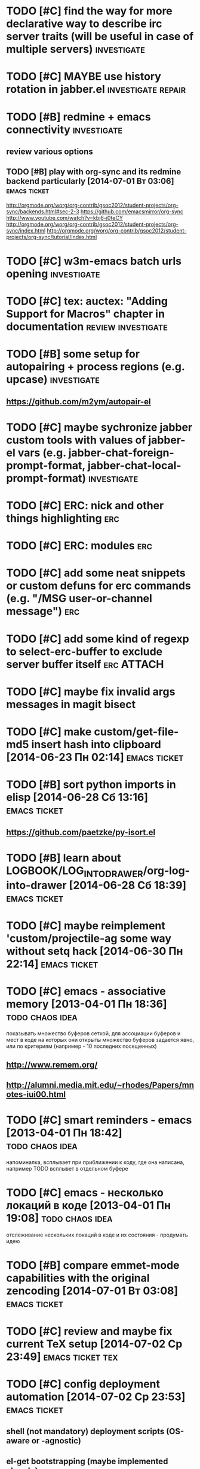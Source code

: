 * TODO [#C] find the way for more declarative way to describe irc server traits (will be useful in case of multiple servers) :investigate:
* TODO [#C] MAYBE use history rotation in jabber.el         :investigate:repair:
* TODO [#B] redmine + emacs connectivity                           :investigate:
** review various options
** TODO [#B] play with org-sync and its redmine backend particularly [2014-07-01 Вт 03:06] :emacs:ticket:
   http://orgmode.org/worg/org-contrib/gsoc2012/student-projects/org-sync/backends.html#sec-2-3
   https://github.com/emacsmirror/org-sync
   http://www.youtube.com/watch?v=kbj6-j0teCY
   http://orgmode.org/worg/org-contrib/gsoc2012/student-projects/org-sync/index.html
   http://orgmode.org/worg/org-contrib/gsoc2012/student-projects/org-sync/tutorial/index.html
* TODO [#C] w3m-emacs batch urls opening                        :investigate:
* TODO [#C] tex: auctex: "Adding Support for Macros" chapter in documentation :review:investigate:
* TODO [#B] some setup for autopairing + process regions (e.g. upcase) :investigate:
** https://github.com/m2ym/autopair-el
* TODO [#C] maybe sychronize jabber custom tools with values of jabber-el vars (e.g. jabber-chat-foreign-prompt-format, jabber-chat-local-prompt-format) :investigate:
* TODO [#C] ERC: nick and other things highlighting                     :erc:
* TODO [#C] ERC: modules                                                :erc:
* TODO [#C] add some neat snippets or custom defuns for erc commands (e.g. "/MSG user-or-channel message") :erc:
* TODO [#C] add some kind of regexp to select-erc-buffer to exclude server buffer itself :erc:ATTACH:
  :PROPERTIES:
  :Attachments: init-erc.el
  :ID:       4990919e-a4f4-4b7c-a580-e457c4076cfe
  :END:
* TODO [#C] maybe fix invalid args messages in magit bisect
* TODO [#C] make custom/get-file-md5 insert hash into clipboard [2014-06-23 Пн 02:14] :emacs:ticket:
* TODO [#B] sort python imports in elisp [2014-06-28 Сб 13:16] :emacs:ticket:
** https://github.com/paetzke/py-isort.el
* TODO [#B] learn about LOGBOOK/LOG_INTO_DRAWER/org-log-into-drawer [2014-06-28 Сб 18:39] :emacs:ticket:
* TODO [#C] maybe reimplement 'custom/projectile-ag some way without setq hack [2014-06-30 Пн 22:14] :emacs:ticket:
* TODO [#C] emacs - associative memory [2013-04-01 Пн 18:36] :todo:chaos:idea:
  показывать множество буферов  сеткой, для ассоциации буферов и мест в коде на которых они открыты
  множество буферов задается явно, или по критериям (например - 10
  последних посещенных)
** http://www.remem.org/
** http://alumni.media.mit.edu/~rhodes/Papers/mnotes-iui00.html
* TODO [#C] smart reminders - emacs [2013-04-01 Пн 18:42]   :todo:chaos:idea:
  напоминалка, всплывает при приближении к коду, где она написана,
  например TODO всплывет в отдельном буфере
* TODO [#C] emacs - несколько локаций в коде [2013-04-01 Пн 19:08] :todo:chaos:idea:
  отслеживание нескольких локаций в коде и их состояния - продумать
  идею
* TODO [#B] compare emmet-mode capabilities with the original zencoding [2014-07-01 Вт 03:08] :emacs:ticket:
* TODO [#C] review and maybe fix current TeX setup [2014-07-02 Ср 23:49] :emacs:ticket:tex:
* TODO [#C] config deployment automation [2014-07-02 Ср 23:53] :emacs:ticket:
** shell (not mandatory) deployment scripts (OS-aware or -agnostic)
** el-get bootstrapping (maybe implemented already)
* TODO [#C] review notification options for emacs, including jabber [2014-07-03 Чт 09:39] :emacs:ticket:
  http://emacs-fu.blogspot.com/2009/11/showing-pop-ups.html
* TODO [#B] review various TAP options [2014-07-03 Чт 09:43]   :emacs:ticket:
** http://www.emacswiki.org/emacs/thingatpt+.el [2011-01-23 Вск 00:38]
** http://www.emacswiki.org/emacs-en/ThingAtPoint
** FindFileAtPoint [2011-01-21 Птн 01:58]
* TODO [#C] review and save old BBDB data (search for old bbdb file) [2014-07-03 Чт 09:53] :emacs:ticket:
* TODO [#C] review formatting settings in various major modes [2014-07-03 Чт 09:56] :emacs:ticket:
  Ex.: https://github.com/zamotivator/emacs/blob/master/common.config and maybe others in place
* TODO [#B] review setup for unique buffers renaming, maybe fix [2014-07-03 Чт 09:58] :emacs:ticket:
* TODO [#C] email imap sieve setup (wl) [2014-07-03 Чт 10:00]  :emacs:ticket:
* TODO [#B] customdef for recursive files lists (idea: particularly paths from bookmarks) [2014-07-03 Чт 13:08] :emacs:ticket:
* TODO [#C] find out if there is a way to build temporary agenda (of some file list) [2014-07-03 Чт 16:20] :emacs:ticket:
* TODO [#C] review googlecl usage [2014-07-03 Чт 16:33]        :emacs:ticket:
* TODO [#B] maybe add some so-called "toprocess" org file for entries not being classified but needed to be written down immediately [2014-07-03 Чт 17:15] :emacs:ticket:
* TODO [#C] some ways to make sqli (sql-postgres) more handy and usable [2014-07-10 Чт 20:17] :emacs:ticket:investigate:
* TODO [#C] review foreign configs [2014-07-10 Чт 23:57]   :emacs:ticket:erc:
** [[https://github.com/tlh/emacs-config/blob/master/tlh-erc.el][emacs-config/tlh-erc.el at master · tlh/emacs-config]]
** [[https://github.com/mbriggs/.emacs.d/blob/master/init/init-erc.el][.emacs.d/init/init-erc.el at master · mbriggs/.emacs.d]]
** [[https://github.com/Niluge-KiWi/dotfiles/blob/master/.emacs.d/erc.el][dotfiles/.emacs.d/erc.el at master · Niluge-KiWi/dotfiles]]
* TODO [#B] search modes and commands that will be useful/handy to expose via discover.el [2014-07-20 Вс 04:11] :emacs:ticket:
* TODO [#C] some case study for multiplatform config here [2014-07-21 Пн 01:08] :emacs:ticket:ATTACH:
  :PROPERTIES:
  :Attachments: tlh-system.el
  :ID:       54455088-b852-4bd1-8735-a0f0f6a68dc2
  :END:
* TODO [#B] customdef for emailing org->html-converted data in chunks (ex: links.org) [2014-07-22 Вт 01:03] :emacs:ticket:
* TODO [#B] make slime use ONE COMMON browser for all documentation lookups, either graphical or w3m [2014-08-21 Чт 18:09] :emacs:ticket:
* TODO [#B] find out how to manage recentf list more straightforward [2014-08-25 Пн 15:15] :emacs:ticket:
* TODO [#C] setup erc logging [2014-09-22 Пн 23:00]        :emacs:ticket:erc:
* TODO [#C] process rc-dired.el [2014-09-22 Пн 23:19] :package:use:ticket:emacs:
* TODO [#B] attach shared google calendar to clfw [2014-09-24 Ср 00:49] :emacs:ticket:
* TODO [#C] develop some dates/anniversaries handling either using org 'holidays' machinery or some file-based solution [2014-09-28 Вс 19:46] :emacs:ticket:
** HINT: %%(org-bbdb-anniversaries)
** idea: plainly use org scheduling facility
** example
   https://raw.githubusercontent.com/emacsmirror/emacswiki.org/master/ukrainian-holidays.el
* TODO [#B] customdef: ask TODO keywords set on .org file creation (put upon #+TODO) [2014-09-30 Вт 01:39]                             :emacs:ticket:
* TODO [#B] orgmode gcalendar synchronization [2014-09-30 Вт 01:52] :emacs:ticket:
* TODO [#C] fix "Error in post-command-hook (global-hl-line-highlight): (wrong-type-argument overlayp nil)" [2014-10-28 Вт 17:39]                       :emacs:ticket:
* TODO [#B] find a way to break the circle of autoload/with-eval-after-load with consequences, when customizing installed packages [2014-11-02 Вс 15:29] :emacs:ticket:
* TODO [#C] idea: bundle packages with customizations, including el-get packages [2014-11-02 Вс 17:37] :emacs:ticket:
* TODO [#B] review navigation activities, where helm may be appropriate [2014-11-02 Вс 21:02] :emacs:ticket:
  http://tuhdo.github.io/helm-intro.html
* TODO [#B] find if some navigation activities can be laid upon helm (including unexplored ones) [2014-11-13 Чт 00:41] :@workplace:
* TODO [#B] fix renaming within dired buffers [2014-11-17 Пн 23:49] :emacs:ticket:
* TODO [#A] fix magit filenotify issue with deleted files (e.g. "cannot add watch...") [2014-12-09 Вт 13:58] :emacs:ticket:
* TODO [#A] fix yasnippet expansion (looks like it cannot find snippets (particularly in python mode)) [2014-12-11 Чт 14:34] :emacs:ticket:
* TODO [#B] display files of different types in dired using different colors [2014-12-22 Пн 15:22] :emacs:ticket:
* TODO [#B] some window ruling handles, e.g.: [2014-12-22 Пн 19:14] :emacs:ticket:
  open magit commit info in another frame if exists
  rotate window splits (AFAIK there is an existing extension for it)
* TODO [#B] bind view-lossage [2015-01-05 Пн 18:51]            :emacs:ticket:
* TODO [#B] explore http://batsov.com/projectile/ for overlooked features [2015-01-09 Пт 22:24] :emacs:ticket:
* TODO [#B] maybe macro for binding a couple of functions to a keybinding, using prefix arg for alternate function call [2015-01-13 Вт 13:38] :emacs:ticket:
* TODO [#B] bind 'dired-jump [2015-01-13 Вт 13:41]                :emacs:ticket:
* TODO [#B] try to implement org workload display - [[tag:+code_snippet][code snippets]] [2015-01-13 Вт 14:04] :emacs:ticket:orgmode:
* TODO [#B] random orgmode code from sachac - [[tag:+code_snippet][code snippets]] [2015-01-15 Чт 23:46] :emacs:ticket:orgmode:
* TODO [#B] more harness for ediff [2015-01-17 Сб 23:11]       :emacs:ticket:
* TODO [#B] [[http://sachachua.com/blog/2013/08/emacs-how-i-organize-my-org-files/][Emacs: How I organize my Org files - sacha chua :: living an awesome life]] - ideas about org files organizing and layout [2015-01-18 Вс 20:46] :emacs:ticket:
* TODO [#B] play with org-download - http://oremacs.com/2015/01/18/sprucing-up-org-download/ [2015-01-18 Вс 21:02] :emacs:ticket:
* TODO [#B] grab some actions verbs from http://members.optusnet.com.au/~charles57/GTD/gtd_workflow.html and maybe set thems as new tags/contexts [2015-01-20 Вт 00:14] :emacs:ticket:
* TODO [#B] think of exploiting http://orgmode.org/manual/Effort-estimates.html [2015-01-20 Вт 00:21]         :emacs:ticket:
* TODO [#B] 'multiple-cursors' do not work in orgmode [2015-01-20 Вт 16:04] :emacs:ticket:
* TODO [#B] various tips from http://sachachua.com/blog/2007/12/clocking-time-with-emacs-org/ [2015-01-26 Пн 23:58]                             :emacs:ticket:
* TODO [#B] resetup sauron [2015-02-01 Вс 21:33]               :emacs:ticket:
* TODO [#A] arbitrary reports for orgmode timers [2015-02-01 Вс 23:45] :orgmode:emacs:ticket:
* TODO [#B] for @journey make templates with prerequisites (as tag or in some other way) maybe automate/generalize [2015-02-01 Вс 23:47] :emacs:ticket:
* TODO [#B] a way to eliminate duplicates within org-capture workflow [2015-02-06 Пт 13:02] :emacs:ticket:
* TODO [#B] sync/update el-get and recipes (push custom, etc.) [2015-02-07 Сб 22:59] :emacs:ticket:
* TODO [#B] extend [[https://github.com/wiedzmin/gmail2bbdb][wiedzmin/gmail2bbdb]] to process phone numbers too [2015-02-13 Пт 20:46] :emacs:ticket:
* TODO [#B] починить grep ("grep: предупреждение: GREP_OPTIONS устарел; используйте псевдоним или сценарий") [2015-02-14 Сб 21:19] :emacs:ticket:
* TODO [#B] automate dired-garbage-files-regexp population (and add .pyc there) [2015-02-14 Сб 22:53] :emacs:ticket:
* TODO [#B] bind 'toggle-debug-on-error to some key [2015-02-14 Сб 23:59] :emacs:ticket:
* TODO [#A] make new file templates insert EN datetimes [2015-02-15 Вс 16:27] :emacs:ticket:
* TODO [#C] add some kind of job-related <filter/whatever> to ibuffer [2015-02-17 Вт 16:44] :emacs:ticket:
* TODO [#C] try some erc-cmd-XXX [2015-02-19 Чт 23:59]            :emacs:ticket:
* TODO [#B] enhance hydra for entries [2015-02-19 Чт 23:59]       :emacs:ticket:
** introduce function and bind it on Enter fro example, which watches thing under cursor and takes appropriate action
*** for example URL --> open in browser, flycheck error --> do nothing, compiler error link --> goto source, etc.
* TODO [#B] review file header templates and bring them to some common standard [2015-02-20 Пт 20:10] :emacs:ticket:
* TODO [#B] leverage narrow/widen machinery more widely [2015-02-21 Сб 13:23] :emacs:ticket:
* TODO [#C] make desktop notifocations for ERC [2015-02-24 Вт 17:25] :emacs:ticket:
* TODO [#B] introduce some way of tracking erc status for various running servers, e.g. to not attach to some server twice [2015-02-26 Чт 23:59] :emacs:ticket:
* TODO [#C] some customdef to turn off some major/minor mode in all open buffers [2015-02-27 Пт 16:51] :emacs:ticket:
* TODO [#B] somwhow fix magit behaviour on deleted files/dirs (cannot add watch) [2015-03-01 Вс 23:38] :emacs:ticket:
* TODO [#A] customdef for interoperating with autopep, for python pep8 enforcing automation [2015-03-09 Пн 23:13] :emacs:ticket:
* TODO [#B] try to make sauron notifications using dunst instead of emacs frame popup [2015-03-11 Ср 20:14] :emacs:ticket:
* TODO [#C] grab "make" ideas from [[http://oremacs.com/2015/03/20/managing-emacs-packages/]] [2015-03-21 Сб 22:21] :emacs:ticket:
* TODO [#B] search the way to pull in dunst within helm workflow [2015-03-29 Вс 14:25] :emacs:ticket:
* TODO [#C] can we display absolute path of buffer (with file name) in helm buffers list and/or elsewhere in helm relate buffers? [2015-03-30 Пн 11:10] :emacs:ticket:
* TODO [#C] check if helm variants of grep/ag work correctly [2015-03-31 Вт 15:01] :emacs:ticket:
* TODO [#C] review abo-abo's extensions and their dependencies [2015-04-18 Сб 11:55] :emacs:ticket:
* TODO [#B] file bug aboutace-window: char in modeline and enlarged ones are not always displayed (investigate first) [2015-04-24 Пт 22:59] :emacs:ticket:
* TODO [#B] magit: find a way to remove a window, previously used for commit and return to *magit-status*  [2015-04-27 Пн 12:03] :emacs:ticket:
** 1
(defadvice git-commit-commit (after delete-window activate)
  (delete-window))
** 2
(defadvice git-commit-commit (around no-kill-frame activate)
  (flet ((delete-frame (&optional FRAME FORCE) ()))
    ad-do-it))
** https://github.com/magit/magit/issues/771
* TODO [#B] check and fix priority-bounded custom agenda commands [2015-04-27 Пн 23:59] :emacs:ticket:
  Ex: #A command also show unprioritized entries (and so on)
* TODO [#B] hydra for moving text, maybe via drag-stuff (think of) [2015-05-01 Пт 18:27] :emacs:ticket:
* TODO [#B] make use of org helm source, try to use it to uniquify incoming [captured] headings [2015-05-01 Пт 18:34] :emacs:ticket:
* TODO [#C] review [[http://kostafey.blogspot.ru/2012/10/mode-line.html]] [2015-05-03 Вс 20:37]                         :emacs:ticket:
* WAITING [#A] customdef for removing common prefix from lines in region (find or implement) [2015-05-05 Вт 23:24] :emacs:ticket:ATTACH:
  :LOGBOOK:
  - State "WAITING"    from "GOING"      [2015-07-25 Сб 18:24] \\
    not crucial for now
  - State "GOING"      from "TODO"       [2015-05-12 Вт 17:27]
  :END:
  :PROPERTIES:
  :Attachments: scratch%20code
  :ID:       6bd845d5-6e2d-4b54-8752-fc3c47eab35a
  :END:
* TODO [#C] investigate disposable macros [2015-05-06 Ср 23:57]   :emacs:ticket:
* TODO [#C] review [[http://oremacs.com/2015/01/04/dired-nohup/][Start a process from dired · (or emacs]] and choose the way of opening files externally (compare with current solution) [2015-05-06 Ср 23:59] :emacs:ticket:
* TODO [#C] review the status the "advices" machinery has been upgraded to [2015-05-07 Чт 13:26] :emacs:ticket:
* TODO [#A] customize org-mode scheduling in a way that scheduled timestamp will be in a near future, rather than the time when 'org-schedule was called [2015-05-07 Чт 13:52] :emacs:ticket:
* TODO [#C] review what can be done using org-speed-commands-user [2015-05-08 Пт 23:59]  :emacs:ticket:
* TODO [#B] hydra for paredit [2015-05-09 Сб 23:59]               :emacs:ticket:
* TODO [#A] customdef for opening some search results (ag/rgrep/etc) in other buffer side-by-side with current, vertical or horizontal [2015-05-18 Пн 20:05] :emacs:ticket:
* TODO [#A] customdef for collecting TODO/FIXME/whatever keyword over some filetree [2015-05-22 Пт 21:27] :emacs:ticket:
* TODO [#B] customdef to capture browser links to not-predefined locations (+org-protocol) [2015-05-25 Пн 12:47] :emacs:ticket:
* TODO [#B] review state-of-the-art of emacs web templates field (mumamo, web-mode, etc) [2015-05-28 Чт 19:11] :emacs:ticket:
  Warning (mumamo-per-buffer-local-vars): Already 'permanent-local t: buffer-file-name
* TODO [#A] investigate the ability of non-global hydras [2015-06-01 Пн 19:07] :emacs:ticket:
* TODO [#A] customize smart-modeline [2015-06-02 Вт 15:01]        :emacs:ticket:
* TODO [#C] review contexts, tags and custom agenda commands, check if they are correspond real life [2015-06-03 Ср 22:57] :emacs:ticket:
* TODO [#B] extend sml/replacer-regexp-list [2015-06-06 Сб 23:56] :emacs:ticket:
* TODO [#C] coerce all applicable keybindings to (kbd "...") format [2015-06-08 Пн 16:09] :emacs:ticket:
* TODO [#B] [[http://www.emacswiki.org/emacs/TrampMode][EmacsWiki: Tramp Mode - http://www.emacswiki.org/emacs/TrampMode]] - more elaborate setup, eliminate hangups, etc [2015-06-08 Пн 21:37] :emacs:ticket:
* TODO [#A] search for extension to export smth to google calendar [2015-06-08 Пн 21:47] :emacs:ticket:
* TODO [#C] [[https://github.com/syl20bnr/spacemacs#configuration-layers][syl20bnr/spacemacs - https://github.com/syl20bnr/spacemacs#configuration-layers]] - borrow ideas [2015-06-09 Вт 16:15] :emacs:ticket:
* TODO [#A] review colors of hydras and their heads [2015-06-10 Ср 22:16] :emacs:ticket:
* TODO [#A] fix the clash of PareditEverywhere and commenting (namely M-]) in some major modes [2015-06-15 Пн 17:55] :emacs:ticket:
* TODO [#A] review and change helm colors, especially for files/dirs listings (some are pretty unreadble) [2015-06-16 Вт 10:52] :emacs:ticket:
* TODO [#B] fallback on isearch for "too short" phi-searches [2015-06-18 Чт 14:37] :emacs:ticket:
* TODO [#B] maybe function for selecting among open jabber-chat buffers [2015-06-22 Пн 15:09] :emacs:ticket:
* TODO [#B] is there any way to automatically tag entries with some function during capture process? [2015-07-03 Пт 16:00] :orgmode:emacs:ticket:
* TODO [#C] borrow ideas from "smotitah" package [2015-07-11 Сб 17:24] :emacs:ticket:
* TODO [#C] borrow ideas from http://github.com/kurisuwhyte/emacs-wonderland [2015-07-11 Сб 18:32]              :emacs:ticket:
* TODO [#C] fork pyimpsort and correct behaviour [2015-07-14 Вт 14:17] :emacs:ticket:
* TODO [#C] fork py-autopep8 and see if it works correctly [2015-07-14 Вт 23:13] :emacs:ticket:
* TODO [#C] fork python-pep8 package, check correctness and customizability [2015-07-16 Чт 12:46] :emacs:ticket:
* TODO [#B] found the root cause of serial errors with filesystem notification [2015-07-16 Чт 12:54] :emacs:ticket:
* TODO [#C] magit: bind blame mode and blame commit showing [2015-07-25 Сб 17:20] :emacs:ticket:
* TODO [#B] workaround yatemplate insertion in org-agenda buffer [2015-07-25 Сб 17:23] :emacs:ticket:
* TODO [#A] find a way to make emacs not to stuck when some dirs display with dired become deleted  [2015-07-31 Пт 19:26] :emacs:ticket:
* TODO [#A] show magit commit buffer in side of magit log window [2015-09-06 Вс 21:48] :emacs:ticket:
* TODO [#A] make smth like #'projectile-mark-as project' which places empty .projectile file into current default-directory [2015-10-17 Сб 19:19] :emacs:ticket:
* TODO [#A] check if the point at the beginning of the string or not while inserting TODO-like templates with yasnippet (in all modes affected) [2015-10-22 Чт 17:52] :emacs:ticket:
* TODO [#C] review functions in [[https://github.com/magnars/multiple-cursors.el][magnars/multiple-cursors.el - https://github.com/magnars/multiple-cursors.el]] [2015-10-26 Пн 21:55]            :emacs:ticket:
* TODO [#B] think if the way to present task/note's complexity, either using tags or in some other way with orgmode [2015-10-26 Пн 23:35] :emacs:ticket:
* TODO [#A] try using use-package's :ensure to install from package.el archives instead of explicit packages list [2015-10-26 Пн 23:59] :emacs:ticket:
* TODO [#A] play with Jedi's server args to finally add new paths/envs to be able to travel to appropriate venv for the particular project (+ kenobi.el) [2015-10-27 Вт 20:46] :emacs:ticket:
* TODO [#C] play with time summarizing (creds to sachac) [2015-10-27 Вт 21:46] :emacs:ticket:ATTACH:
  :PROPERTIES:
  :Attachments: summarizing%20functions
  :ID:       722b29b5-6b12-43c9-bae9-95b4a0d15c38
  :END:
* TODO [#B] review org-modules list and check if some of those need additional setup [2015-10-27 Вт 22:04] :emacs:ticket:
* TODO [#B] check if zap-to-char will be useful [2015-10-27 Вт 23:04] :emacs:ticket:ATTACH:
  :PROPERTIES:
  :Attachments: zap-to-char
  :ID:       aa821abb-c782-4f5c-a042-cd141286bcfc
  :END:
* TODO [#C] play with joining lines [2015-10-31 Сб 10:07]  :emacs:ticket:ATTACH:
  :PROPERTIES:
  :Attachments: join%20lines%20hydra
  :ID:       fb9215ed-f6bd-4e0d-8546-d258726aa5be
  :END:
  http://pragmaticemacs.com/emacs/join-line-to-following-line/
* TODO [#C] try to display projects with associated subtasks [2015-10-31 Сб 15:47] :emacs:ticket:ATTACH:
  :PROPERTIES:
  :Attachments: projects%20with%20associated%20subtasks
  :ID:       f817e7ef-41f7-4714-909e-ffe2839e331e
  :END:
* TODO [#C] review [[http://stackoverflow.com/questions/13555385/org-mode-how-to-schedule-repeating-tasks-for-the-first-saturday-of-every-month][Org mode: How to schedule repeating tasks for the first Saturday of every month? - Stack Overflow - http://stackoverflow.com/questions/13555385/org-mode-how-to-schedule-repeating-tasks-for-the-first-saturday-of-every-month]] [2015-10-31 Сб 20:20]                         :emacs:ticket:
* TODO [#B] (sachac) review capture templates internals http://pages.sachachua.com/.emacs.d/Sacha.html#text-unnumbered-80 [2015-10-31 Сб 23:59] :emacs:ticket:
* TODO [#A] think of displaying either repeatable or consolidated full heading tree in agenda [2015-11-01 Вс 17:19] :emacs:ticket:
  SCHEDULED: <2015-11-19 Чт>
  e.g we may have scheduled heading, and therefore we want to see which org tree it belongs to (ex: which project we are working on this way)
** context (as a grep-related notion) in various "occur"-modes (namely, orgmode)
* DONE [#A] investigate the hang of emacs while trying to reschedule [[file:~/org/mirantis.org::*https:/review.fuel-infra.org/#/admin/projects/openstack/heat][heat fix ci]] from agenda (it works perfectly in buffer) [2015-11-05 Чт 21:13] :emacs:ticket:
  CLOSED: [2015-11-05 Чт 23:59] SCHEDULED: <2015-11-06 Пт>
  :LOGBOOK:
  - State "DONE"       from "TODO"       [2015-11-05 Чт 23:59]
  :END:
* GOING [#A] find out why text pasted from mentat seems to be readonly [2015-11-09 Пн 23:56] :emacs:ticket:
  SCHEDULED: <2015-11-15 Вс>
  :LOGBOOK:
  - State "GOING"      from "TODO"       [2015-11-12 Чт 23:27]
  :END:
* GOING [#A] review recent orgmode customization to find out what makes org-agenda spuriously freeze emacs while trying to reschedule heading at point [2015-11-09 Пн 23:58] :emacs:ticket:
  SCHEDULED: <2015-11-15 Вс>
  :LOGBOOK:
  - State "GOING"      from "TODO"       [2015-11-13 Пт 23:43]
  :END:
* TODO [#A] investigate and maybe fix swoop breakage while there was some dir or file opened (have existent buffer) and then it was deleted [2015-11-10 Вт 18:45] :emacs:ticket:
  SCHEDULED: <2015-11-17 Вт>
* TODO [#B] [[http://stackoverflow.com/questions/20979918/reading-email-from-gmail-in-emacs-24][Reading email (from gmail) in emacs 24 - Stack Overflow - http://stackoverflow.com/questions/20979918/reading-email-from-gmail-in-emacs-24]] [2015-11-10 Вт 19:36] :emacs:ticket:
  SCHEDULED: <2015-11-19 Чт>
* TODO [#C] review [[http://www.mostlymaths.net/2015/11/synctex-and-pdf-view-mode-for-emacs.html][SyncTeX and pdf-view-mode for emacs - http://www.mostlymaths.net/2015/11/synctex-and-pdf-view-mode-for-emacs.html]] [2015-11-10 Вт 20:29]                         :emacs:ticket:
  SCHEDULED: <2015-11-17 Вт>
* TODO [#C] review [[https://www.reddit.com/r/emacs/comments/3r98w0/where_are_the_orglookup_functions/][Where are the org-lookup functions? : emacs - https://www.reddit.com/r/emacs/comments/3r98w0/where_are_the_orglookup_functions/]] [2015-11-12 Чт 14:32]                         :emacs:ticket:
  SCHEDULED: <2015-11-17 Вт>
* DONE [#A] local refile [2015-11-15 Вс 18:15]            :orgmode:emacs:ticket:
  CLOSED: [2015-11-21 Сб 23:58] SCHEDULED: <2015-11-15 Вс>
  :LOGBOOK:
  - State "DONE"       from "TODO"       [2015-11-21 Сб 23:58]
  :END:
* DONE [#A] org-refile from outside org mode (namely C-u 'org-refile) [2015-11-16 Пн 23:59] :emacs:ticket:
  CLOSED: [2015-11-21 Сб 23:58] SCHEDULED: <2015-11-17 Вт>
  :LOGBOOK:
  - State "DONE"       from "TODO"       [2015-11-21 Сб 23:58]
  :END:
